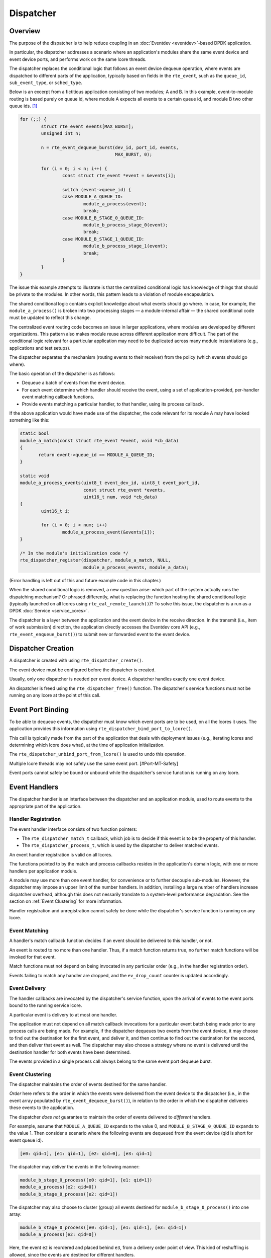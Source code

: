 ..  SPDX-License-Identifier: BSD-3-Clause
    Copyright(c) 2023 Ericsson AB.

Dispatcher
==========

Overview
--------

The purpose of the dispatcher is to help reduce coupling in an
:doc:`Eventdev <eventdev>`-based DPDK application.

In particular, the dispatcher addresses a scenario where an
application's modules share the same event device and event device
ports, and performs work on the same lcore threads.

The dispatcher replaces the conditional logic that follows an event
device dequeue operation, where events are dispatched to different
parts of the application, typically based on fields in the
``rte_event``, such as the ``queue_id``, ``sub_event_type``, or
``sched_type``.

Below is an excerpt from a fictitious application consisting of two
modules; A and B. In this example, event-to-module routing is based
purely on queue id, where module A expects all events to a certain
queue id, and module B two other queue ids. [#Mapping]_

.. code-block:: c

    for (;;) {
            struct rte_event events[MAX_BURST];
            unsigned int n;
    
            n = rte_event_dequeue_burst(dev_id, port_id, events,
	                                MAX_BURST, 0);
    
            for (i = 0; i < n; i++) {
                    const struct rte_event *event = &events[i];
    
                    switch (event->queue_id) {
                    case MODULE_A_QUEUE_ID:
                            module_a_process(event);
                            break;
                    case MODULE_B_STAGE_0_QUEUE_ID:
                            module_b_process_stage_0(event);
                            break;
                    case MODULE_B_STAGE_1_QUEUE_ID:
                            module_b_process_stage_1(event);
                            break;
                    }
            }
    }

The issue this example attempts to illustrate is that the centralized
conditional logic has knowledge of things that should be private to
the modules. In other words, this pattern leads to a violation of
module encapsulation.

The shared conditional logic contains explicit knowledge about what
events should go where. In case, for example, the
``module_a_process()`` is broken into two processing stages — a
module-internal affair — the shared conditional code must be updated
to reflect this change.

The centralized event routing code becomes an issue in larger
applications, where modules are developed by different organizations.
This pattern also makes module reuse across different application more
difficult. The part of the conditional logic relevant for a particular
application may need to be duplicated across many module
instantiations (e.g., applications and test setups).

The dispatcher separates the mechanism (routing events to their
receiver) from the policy (which events should go where).

The basic operation of the dispatcher is as follows:

* Dequeue a batch of events from the event device.
* For each event determine which handler should receive the event, using
  a set of application-provided, per-handler event matching callback
  functions.
* Provide events matching a particular handler, to that handler, using
  its process callback.

If the above application would have made use of the dispatcher, the
code relevant for its module A may have looked something like this:

.. code-block:: c

    static bool
    module_a_match(const struct rte_event *event, void *cb_data)
    {
           return event->queue_id == MODULE_A_QUEUE_ID;
    }
    
    static void
    module_a_process_events(uint8_t event_dev_id, uint8_t event_port_id,
                            const struct rte_event *events,
			    uint16_t num, void *cb_data)
    {
            uint16_t i;

            for (i = 0; i < num; i++)
                    module_a_process_event(&events[i]);
    }
    
    /* In the module's initialization code */
    rte_dispatcher_register(dispatcher, module_a_match, NULL,
			    module_a_process_events, module_a_data);

(Error handling is left out of this and future example code in this
chapter.)

When the shared conditional logic is removed, a new question arise:
which part of the system actually runs the dispatching mechanism? Or
phrased differently, what is replacing the function hosting the shared
conditional logic (typically launched on all lcores using
``rte_eal_remote_launch()``)? To solve this issue, the dispatcher is a
run as a DPDK :doc:`Service <service_cores>`.

The dispatcher is a layer between the application and the event device
in the receive direction. In the transmit (i.e., item of work
submission) direction, the application directly accesses the Eventdev
core API (e.g., ``rte_event_enqueue_burst()``) to submit new or
forwarded event to the event device.

Dispatcher Creation
-------------------

A dispatcher is created with using
``rte_dispatcher_create()``.

The event device must be configured before the dispatcher is created.

Usually, only one dispatcher is needed per event device. A dispatcher
handles exactly one event device.

An dispatcher is freed using the ``rte_dispatcher_free()``
function. The dispatcher's service functions must not be running on
any lcore at the point of this call.

Event Port Binding
------------------

To be able to dequeue events, the dispatcher must know which event
ports are to be used, on all the lcores it uses. The application
provides this information using
``rte_dispatcher_bind_port_to_lcore()``.

This call is typically made from the part of the application that
deals with deployment issues (e.g., iterating lcores and determining
which lcore does what), at the time of application initialization.

The ``rte_dispatcher_unbind_port_from_lcore()`` is used to undo
this operation.

Multiple lcore threads may not safely use the same event
port. [#Port-MT-Safety]

Event ports cannot safely be bound or unbound while the dispatcher's
service function is running on any lcore.

Event Handlers
--------------

The dispatcher handler is an interface between the dispatcher and an
application module, used to route events to the appropriate part of
the application.

Handler Registration
^^^^^^^^^^^^^^^^^^^^

The event handler interface consists of two function pointers:

* The ``rte_dispatcher_match_t`` callback, which job is to
  decide if this event is to be the property of this handler.
* The ``rte_dispatcher_process_t``, which is used by the
  dispatcher to deliver matched events.

An event handler registration is valid on all lcores.

The functions pointed to by the match and process callbacks resides in
the application's domain logic, with one or more handlers per
application module.

A module may use more than one event handler, for convenience or to
further decouple sub-modules. However, the dispatcher may impose an
upper limit of the number handlers. In addition, installing a large
number of handlers increase dispatcher overhead, although this does
not nessarily translate to a system-level performance degradation. See
the section on :ref:`Event Clustering` for more information.

Handler registration and unregistration cannot safely be done while
the dispatcher's service function is running on any lcore.

Event Matching
^^^^^^^^^^^^^^

A handler's match callback function decides if an event should be
delivered to this handler, or not.

An event is routed to no more than one handler. Thus, if a match
function returns true, no further match functions will be invoked for
that event.

Match functions must not depend on being invocated in any particular
order (e.g., in the handler registration order).

Events failing to match any handler are dropped, and the
``ev_drop_count`` counter is updated accordingly.

Event Delivery
^^^^^^^^^^^^^^

The handler callbacks are invocated by the dispatcher's service
function, upon the arrival of events to the event ports bound to the
running service lcore.

A particular event is delivery to at most one handler.

The application must not depend on all match callback invocations for
a particular event batch being made prior to any process calls are
being made. For example, if the dispatcher dequeues two events from
the event device, it may choose to find out the destination for the
first event, and deliver it, and then continue to find out the
destination for the second, and then deliver that event as well. The
dispatcher may also choose a strategy where no event is delivered
until the destination handler for both events have been determined.

The events provided in a single process call always belong to the same
event port dequeue burst.

.. _Event Clustering:

Event Clustering
^^^^^^^^^^^^^^^^

The dispatcher maintains the order of events destined for the same
handler.

*Order* here refers to the order in which the events were delivered
from the event device to the dispatcher (i.e., in the event array
populated by ``rte_event_dequeue_burst()``), in relation to the order
in which the dispatcher deliveres these events to the application.

The dispatcher *does not* guarantee to maintain the order of events
delivered to *different* handlers.

For example, assume that ``MODULE_A_QUEUE_ID`` expands to the value 0,
and ``MODULE_B_STAGE_0_QUEUE_ID`` expands to the value 1. Then
consider a scenario where the following events are dequeued from the
event device (qid is short for event queue id).

.. code-block::

    [e0: qid=1], [e1: qid=1], [e2: qid=0], [e3: qid=1]

The dispatcher may deliver the events in the following manner:

.. code-block::

   module_b_stage_0_process([e0: qid=1], [e1: qid=1])
   module_a_process([e2: qid=0])
   module_b_stage_0_process([e2: qid=1])

The dispatcher may also choose to cluster (group) all events destined
for ``module_b_stage_0_process()`` into one array:

.. code-block::

   module_b_stage_0_process([e0: qid=1], [e1: qid=1], [e3: qid=1])
   module_a_process([e2: qid=0])

Here, the event ``e2`` is reordered and placed behind ``e3``, from a
delivery order point of view. This kind of reshuffling is allowed,
since the events are destined for different handlers.

The dispatcher may also deliver ``e2`` before the three events
destined for module B.

An example of what the dispatcher may not do, is to reorder event
``e1`` so, that it precedes ``e0`` in the array passed to the module
B's stage 0 process callback.

Although clustering requires some extra work for the dispatcher, it
leads to fewer process function calls. In addition, and likely more
importantly, it improves temporal locality of memory accesses to
handler-specific data structures in the application, which in turn may
lead to fewer cache misses and improved overall performance.

Finalize
--------

The dispatcher may be configured to notify one or more parts of the
application when the matching and processing of a batch of events has
completed.

The ``rte_dispatcher_finalize_register`` call is used to
register a finalize callback. The function
``rte_dispatcher_finalize_unregister`` is used to remove a
callback.

The finalize hook may be used by a set of event handlers (in the same
modules, or a set of cooperating modules) sharing an event output
buffer, since it allows for flushing of the buffers at the last
possible moment. In particular, it allows for buffering of
``RTE_EVENT_OP_FORWARD`` events, which must be flushed before the next
``rte_event_dequeue_burst()`` call is made (assuming implicit release
is employed).

The following is an example with an application-defined event output
buffer (the ``event_buffer``):

.. code-block:: c

    static void
    finalize_batch(uint8_t event_dev_id, uint8_t event_port_id,
                   void *cb_data)
    {
            struct event_buffer *buffer = cb_data;
            unsigned lcore_id = rte_lcore_id();
            struct event_buffer_lcore *lcore_buffer =
                    &buffer->lcore_buffer[lcore_id];
    
            event_buffer_lcore_flush(lcore_buffer);
    }

    /* In the module's initialization code */
    rte_dispatcher_finalize_register(dispatcher, finalize_batch,
                                     shared_event_buffer);

The dispatcher does not track any relationship between a handler and a
finalize callback, and all finalize callbacks will be called, if (and
only if) at least one event was dequeued from the event device.

Finalize callback registration and unregistration cannot safely be
done while the dispatcher's service function is running on any lcore.

Service
-------

The dispatcher is a DPDK service, and is managed in a manner similar
to other DPDK services (e.g., an Event Timer Adapter).

Below is an example of how to configure a particular lcore to serve as
a service lcore, and to map an already-configured dispatcher
(identified by ``DISPATCHER_ID``) to that lcore.

.. code-block:: c

    static void
    launch_dispatcher_core(struct rte_dispatcher *dispatcher,
                           unsigned lcore_id)
    {
            uint32_t service_id;
    
            rte_service_lcore_add(lcore_id);
    
            rte_dispatcher_service_id_get(dispatcher, &service_id);
    
            rte_service_map_lcore_set(service_id, lcore_id, 1);
    
            rte_service_lcore_start(lcore_id);
    
            rte_service_runstate_set(service_id, 1);
    }

As the final step, the dispatcher must be started.

.. code-block:: c

    rte_dispatcher_start(dispatcher);


Multi Service Dispatcher Lcores
^^^^^^^^^^^^^^^^^^^^^^^^^^^^^^^

In an Eventdev application, most (or all) compute-intensive and
performance-sensitive processing is done in an event-driven manner,
where CPU cycles spent on application domain logic is the direct
result of items of work (i.e., ``rte_event`` events) dequeued from an
event device.

In the light of this, it makes sense to have the dispatcher service be
the only DPDK service on all lcores used for packet processing — at
least in principle.

However, there is nothing in DPDK that prevents colocating other
services with the dispatcher service on the same lcore.

Tasks that prior to the introduction of the dispatcher into the
application was performed on the lcore, even though no events were
received, are prime targets for being converted into such auxiliary
services, running on the dispatcher core set.

An example of such a task would be the management of a per-lcore timer
wheel (i.e., calling ``rte_timer_manage()``).

For applications employing :doc:`Read-Copy-Update (RCU) <rcu_lib>` (or
similar technique), may opt for having quiescent state (e.g., calling
``rte_rcu_qsbr_quiescent()``) signaling factored out into a separate
service, to assure resource reclaimination occurs even in though some
lcores currently do not process any events.

If more services than the dispatcher service is mapped to a service
lcore, it's important that the other service are well-behaved and
don't interfere with event processing to the extent the system's
throughput and/or latency requirements are at risk of not being met.

In particular, to avoid jitter, they should have an small upper bound
for the maximum amount of time spent in a single service function
call.

An example of scenario with a more CPU-heavy colocated service is a
low-lcore count deployment, where the event device lacks the
``RTE_EVENT_ETH_RX_ADAPTER_CAP_INTERNAL_PORT`` capability (and thus
require software to feed incoming packets into the event device). In
this case, the best performance may be achieved if the Event Ethernet
RX and/or TX Adapters are mapped to lcores also used by for event
dispatching, since otherwise the adapter lcores would have a lot of
idle CPU cycles.

.. rubric:: Footnotes

.. [#Mapping]
   Event routing may reasonably be done based on other ``rte_event``
   fields (or even event user data). Indeed, that's the very reason to
   have match callback functions, instead of a simple queue
   id-to-handler mapping scheme. Queue id-based routing serves well in
   a simple example.

.. [#Port-MT-Safety]
   This property (which is a feature, not a bug) is inherited from the
   core Eventdev APIs.
